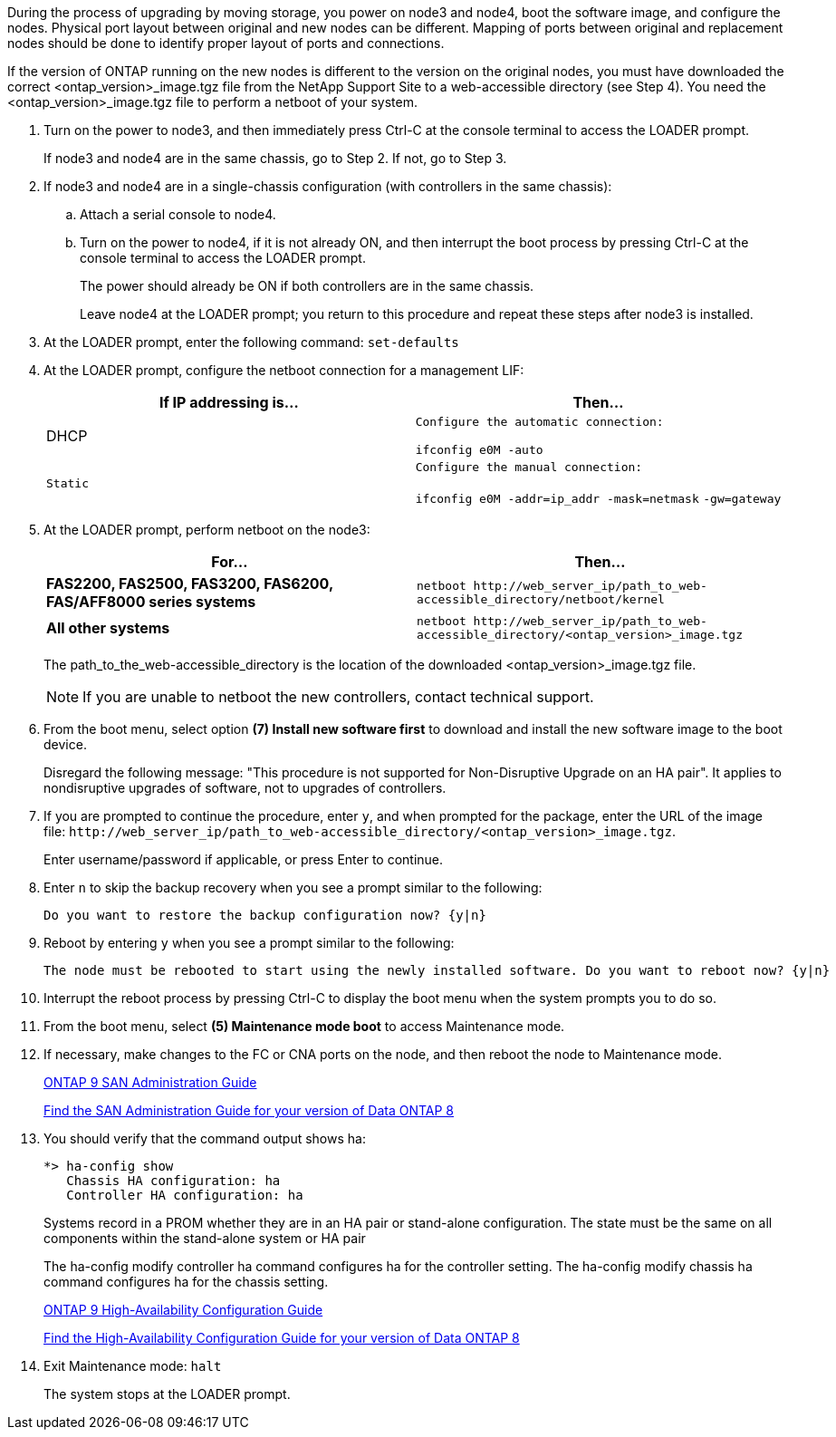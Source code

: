 During the process of upgrading by moving storage, you power on node3 and node4, boot the software image, and configure the nodes. Physical port layout between original and new nodes can be different. Mapping of ports between original and replacement nodes should be done to identify proper layout of ports and connections.

If the version of ONTAP running on the new nodes is different to the version on the original nodes, you must have downloaded the correct <ontap_version>_image.tgz file from the NetApp Support Site to a web-accessible directory (see Step 4). You need the <ontap_version>_image.tgz file to perform a netboot of your system.

. Turn on the power to node3, and then immediately press Ctrl-C at the console terminal to access the LOADER prompt.
+
If node3 and node4 are in the same chassis, go to Step 2. If not, go to Step 3.

. If node3 and node4 are in a single-chassis configuration (with controllers in the same chassis):
 .. Attach a serial console to node4.
 .. Turn on the power to node4, if it is not already ON, and then interrupt the boot process by pressing Ctrl-C at the console terminal to access the LOADER prompt.
+
The power should already be ON if both controllers are in the same chassis.
+
Leave node4 at the LOADER prompt; you return to this procedure and repeat these steps after node3 is installed.
. At the LOADER prompt, enter the following command: `set-defaults`
. At the LOADER prompt, configure the netboot connection for a management LIF:
+
[options="header"]
|===
| If IP addressing is...| Then...
a|
DHCP
a|
    Configure the automatic connection:

`ifconfig e0M -auto`
    a|
    Static
    a|
        Configure the manual connection:

`ifconfig e0M -addr=ip_addr -mask=netmask` `-gw=gateway`
|===

. At the LOADER prompt, perform netboot on the node3:
+
[options="header"]
|===
| For...| Then...
a|
*FAS2200, FAS2500, FAS3200, FAS6200, FAS/AFF8000 series systems*
a|
`+netboot http://web_server_ip/path_to_web-accessible_directory/netboot/kernel+`
a|
*All other systems*
a|
`+netboot http://web_server_ip/path_to_web-accessible_directory/<ontap_version>_image.tgz+`
|===
The path_to_the_web-accessible_directory is the location of the downloaded <ontap_version>_image.tgz file.
+
NOTE: If you are unable to netboot the new controllers, contact technical support.

. From the boot menu, select option *(7) Install new software first* to download and install the new software image to the boot device.
+
Disregard the following message: "This procedure is not supported for Non-Disruptive Upgrade on an HA pair". It applies to nondisruptive upgrades of software, not to upgrades of controllers.

. If you are prompted to continue the procedure, enter `y`, and when prompted for the package, enter the URL of the image file: `+http://web_server_ip/path_to_web-accessible_directory/<ontap_version>_image.tgz+`.
+
Enter username/password if applicable, or press Enter to continue.

. Enter `n` to skip the backup recovery when you see a prompt similar to the following:
+
----
Do you want to restore the backup configuration now? {y|n}
----

. Reboot by entering `y` when you see a prompt similar to the following:
+
----
The node must be rebooted to start using the newly installed software. Do you want to reboot now? {y|n}
----

. Interrupt the reboot process by pressing Ctrl-C to display the boot menu when the system prompts you to do so.
. From the boot menu, select *(5) Maintenance mode boot* to access Maintenance mode.
. If necessary, make changes to the FC or CNA ports on the node, and then reboot the node to Maintenance mode.
+
http://docs.netapp.com/ontap-9/topic/com.netapp.doc.dot-cm-sanag/home.html[ONTAP 9 SAN Administration Guide]
+
http://mysupport.netapp.com/documentation/productlibrary/index.html?productID=30092[Find the SAN Administration Guide for your version of Data ONTAP 8]

. You should verify that the command output shows ha:
+
----
*> ha-config show
   Chassis HA configuration: ha
   Controller HA configuration: ha
----
+
Systems record in a PROM whether they are in an HA pair or stand-alone configuration. The state must be the same on all components within the stand-alone system or HA pair
+
The ha-config modify controller ha command configures ha for the controller setting. The ha-config modify chassis ha command configures ha for the chassis setting.
+
http://docs.netapp.com/ontap-9/topic/com.netapp.doc.dot-cm-hacg/home.html[ONTAP 9 High-Availability Configuration Guide]
+
http://mysupport.netapp.com/documentation/productlibrary/index.html?productID=30092[Find the High-Availability Configuration Guide for your version of Data ONTAP 8]

. Exit Maintenance mode: `halt`
+
The system stops at the LOADER prompt.
